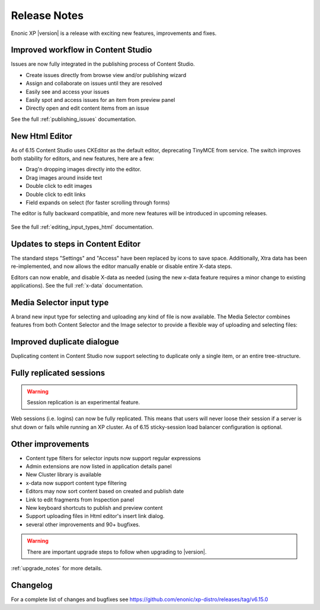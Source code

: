 .. _release_notes:

Release Notes
=============

Enonic XP |version| is a release with exciting new features, improvements and fixes.


Improved workflow in Content Studio
-----------------------------------

Issues are now fully integrated in the publishing process of Content Studio.

* Create issues directly from browse view and/or publishing wizard
* Assign and collaborate on issues until they are resolved
* Easily see and access your issues
* Easily spot and access issues for an item from preview panel
* Directly open and edit content items from an issue

See the full :ref:`publishing_issues` documentation.

.. figure:: images/issues.png


New Html Editor
---------------

As of 6.15 Content Studio uses CKEditor as the default editor, deprecating TinyMCE from service.
The switch improves both stability for editors, and new features, here are a few:

* Drag'n dropping images directly into the editor.
* Drag images around inside text
* Double click to edit images
* Double click to edit links
* Field expands on select (for faster scrolling through forms)

The editor is fully backward compatible, and more new features will be introduced in upcoming releases.

.. figure:: images/ckeditor.png

See the full :ref:`editing_input_types_html` documentation.



Updates to steps in Content Editor
----------------------------------

The standard steps "Settings" and "Access" have been replaced by icons to save space.
Additionally, Xtra data has been re-implemented, and now allows the editor manually enable or disable entire X-data steps.

Editors can now enable, and disable X-data as needed (using the new x-data feature requires a minor change to existing applications).
See the full :ref:`x-data` documentation.

.. figure:: images/x-data.png


Media Selector input type
-------------------------

A brand new input type for selecting and uploading any kind of file is now available. The Media Selector combines features from both Content Selector and the Image selector to provide a flexible way of uploading and selecting files:

.. figure:: images/media-selector.png


Improved duplicate dialogue
---------------------------

Duplicating content in Content Studio now support selecting to duplicate only a single item, or an entire tree-structure.

.. figure:: images/duplicate.png


Fully replicated sessions
-------------------------

.. WARNING:: Session replication is an experimental feature.

Web sessions (i.e. logins) can now be fully replicated.
This means that users will never loose their session if a server is shut down or fails while running an XP cluster.
As of 6.15 sticky-session load balancer configuration is optional.


Other improvements
------------------

* Content type filters for selector inputs now support regular expressions
* Admin extensions are now listed in application details panel
* New Cluster library is available
* x-data now support content type filtering
* Editors may now sort content based on created and publish date
* Link to edit fragments from Inspection panel
* New keyboard shortcuts to publish and preview content
* Support uploading files in Html editor's insert link dialog.
* several other improvements and 90+ bugfixes.

.. warning:: There are important upgrade steps to follow when upgrading to |version|.

:ref:`upgrade_notes` for more details.

Changelog
---------
For a complete list of changes and bugfixes see https://github.com/enonic/xp-distro/releases/tag/v6.15.0
